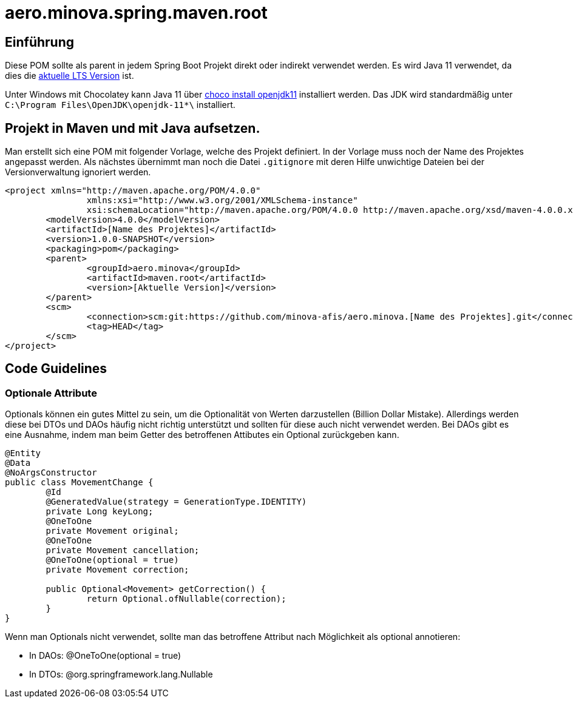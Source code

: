# aero.minova.spring.maven.root

## Einführung
Diese POM sollte als parent in jedem Spring Boot Projekt direkt oder indirekt verwendet werden.
Es wird Java 11 verwendet,
da dies die link:https://en.wikipedia.org/wiki/Java_version_history[aktuelle LTS Version] ist.

Unter Windows mit Chocolatey kann Java 11 über link:https://chocolatey.org/packages/openjdk11[choco install openjdk11] installiert werden.
Das JDK wird standardmäßig unter `C:\Program Files\OpenJDK\openjdk-11*\` installiert.

## Projekt in Maven und mit Java aufsetzen.

Man erstellt sich eine POM mit folgender Vorlage, welche des Projekt definiert.
In der Vorlage muss noch der Name des Projektes angepasst werden.
Als nächstes übernimmt man noch die Datei `.gitignore` mit deren Hilfe unwichtige Dateien
bei der Versionverwaltung ignoriert werden.

[source,xml]
--------
<project xmlns="http://maven.apache.org/POM/4.0.0"
		xmlns:xsi="http://www.w3.org/2001/XMLSchema-instance"
		xsi:schemaLocation="http://maven.apache.org/POM/4.0.0 http://maven.apache.org/xsd/maven-4.0.0.xsd">
	<modelVersion>4.0.0</modelVersion>
	<artifactId>[Name des Projektes]</artifactId>
	<version>1.0.0-SNAPSHOT</version>
	<packaging>pom</packaging>
	<parent>
		<groupId>aero.minova</groupId>
		<artifactId>maven.root</artifactId>
		<version>[Aktuelle Version]</version>
	</parent>
	<scm>
		<connection>scm:git:https://github.com/minova-afis/aero.minova.[Name des Projektes].git</connection>
		<tag>HEAD</tag>
	</scm>
</project>

--------

## Code Guidelines

### Optionale Attribute

Optionals können ein gutes Mittel zu sein, um die Optionalität von Werten darzustellen (Billion Dollar Mistake).
Allerdings werden diese bei DTOs und DAOs häufig nicht richtig unterstützt und sollten für diese auch nicht verwendet werden.
Bei DAOs gibt es eine Ausnahme, indem man beim Getter des betroffenen Attibutes ein Optional zurückgeben kann.

[source,java]
--------
@Entity
@Data
@NoArgsConstructor
public class MovementChange {
	@Id
	@GeneratedValue(strategy = GenerationType.IDENTITY)
	private Long keyLong;
	@OneToOne
	private Movement original;
	@OneToOne
	private Movement cancellation;
	@OneToOne(optional = true)
	private Movement correction;

	public Optional<Movement> getCorrection() {
		return Optional.ofNullable(correction);
	}
}
--------

Wenn man Optionals nicht verwendet, sollte man das betroffene Attribut nach Möglichkeit als optional annotieren:

* In DAOs: @OneToOne(optional = true)
* In DTOs: @org.springframework.lang.Nullable

